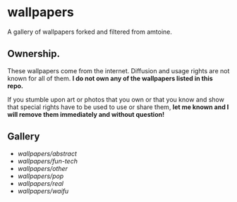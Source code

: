 * wallpapers

A gallery of wallpapers forked and filtered from amtoine.

** Ownership.
These wallpapers come from the internet. Diffusion and usage rights are not known for all of them.
*I do not own any of the wallpapers listed in this repo.*

If you stumble upon art or photos that you own or that you know and show that special rights have to be used to use or share them, *let me known and I will remove them immediately and without question!*

** Gallery
- [[wallpapers/abstract/README.org][wallpapers/abstract]]
- [[wallpapers/fun-tech/README.org][wallpapers/fun-tech]]
- [[wallpapers/other/README.org][wallpapers/other]]
- [[wallpapers/pop/README.org][wallpapers/pop]]
- [[wallpapers/real/README.org][wallpapers/real]]
- [[wallpapers/waifu/README.org][wallpapers/waifu]]
